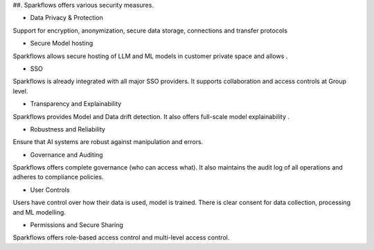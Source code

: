 ##. Sparkflows offers various security measures.

- Data Privacy & Protection
Support for encryption, anonymization, secure data storage, connections and transfer protocols

- Secure Model hosting
​Sparkflows allows secure hosting of LLM and ML models in customer private space and allows .

- SSO
Sparkflows is already integrated with all major SSO providers. It supports collaboration and access controls at Group level.

- Transparency and Explainability
​Sparkflows provides Model and Data drift detection. It also offers full-scale model explainability .

- Robustness and Reliability
Ensure that AI systems are robust against manipulation and errors. 

- Governance and Auditing
Sparkflows offers complete governance (who can access what). It also maintains the audit log of all operations and adheres to compliance policies.

- User Controls
Users have control over how their data is used, model is trained. There is clear consent for data collection, processing and ML modelling.

- Permissions and Secure Sharing
Sparkflows offers role-based access control and multi-level access control.
